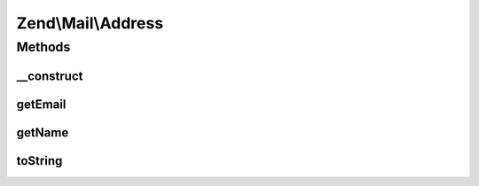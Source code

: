 .. Mail/Address.php generated using docpx on 01/30/13 03:32am


Zend\\Mail\\Address
===================

Methods
+++++++

__construct
-----------

.. function:: __construct()


    Constructor

    :param string: 
    :param null|string: 

    :throws Exception\InvalidArgumentException: 

    :rtype: Address 



getEmail
--------

.. function:: getEmail()


    Retrieve email

    :rtype: string 



getName
-------

.. function:: getName()


    Retrieve name

    :rtype: string 



toString
--------

.. function:: toString()


    String representation of address

    :rtype: string 



